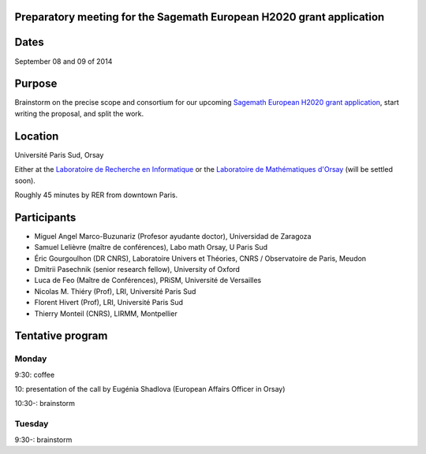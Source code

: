 Preparatory meeting for the Sagemath European H2020 grant application
=====================================================================

Dates
=====

September 08 and 09 of 2014

Purpose
=======

Brainstorm on the precise scope and consortium for our upcoming
`Sagemath European H2020 grant application
<https://github.com/sagemath/grant-europe/>`_, start writing the
proposal, and split the work.

Location
========

Université Paris Sud, Orsay

Either at the `Laboratoire de Recherche en Informatique
<http://www.lri.fr>`_ or the `Laboratoire de Mathématiques d'Orsay
<http://www.math.u-psud.fr>`_ (will be settled soon).

Roughly 45 minutes by RER from downtown Paris.

Participants
============

- Miguel Angel Marco-Buzunariz (Profesor ayudante doctor), Universidad de Zaragoza

- Samuel Lelièvre (maître de conférences), Labo math Orsay, U Paris Sud

- Éric Gourgoulhon (DR CNRS), Laboratoire Univers et Théories, CNRS / Observatoire de Paris, Meudon

- Dmitrii Pasechnik (senior research fellow), University of Oxford

- Luca de Feo (Maître de Conférences), PRiSM, Université de Versailles

- Nicolas M. Thiéry (Prof), LRI, Université Paris Sud

- Florent Hivert (Prof), LRI, Université Paris Sud

- Thierry Monteil (CNRS), LIRMM, Montpellier

Tentative program
=================

Monday
------

9:30: coffee

10: presentation of the call by Eugénia Shadlova (European Affairs Officer in Orsay)

10:30-: brainstorm

Tuesday
-------

9:30-: brainstorm
